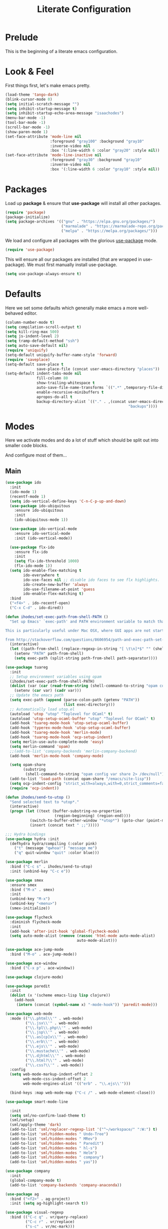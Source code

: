 #+TITLE: Literate Configuration

* Prelude

  This is the beginning of a literate emacs configuration.

* Look & Feel

  First things first, let's make emacs pretty.

  #+name: look-and-feel
  #+BEGIN_SRC emacs-lisp
    (load-theme 'tango-dark)
    (blink-cursor-mode 0)
    (setq initial-scratch-message "")
    (setq inhibit-startup-message t)
    (setq inhibit-startup-echo-area-message "isaachodes")
    (menu-bar-mode -1)
    (tool-bar-mode -1)
    (scroll-bar-mode -1)
    (show-paren-mode 1)
    (set-face-attribute 'mode-line nil
                        :foreground "gray100" :background "gray10"
                        :inverse-video nil
                        :box '(:line-width 6 :color "gray20" :style nil))
    (set-face-attribute 'mode-line-inactive nil
                        :foreground "gray30" :background "gray10"
                        :inverse-video nil
                        :box '(:line-width 6 :color "gray10" :style nil))
  #+END_SRC
* Packages

  Load up *package* & ensure that *use-package* will install all other packages.

  #+name: packages
  #+BEGIN_SRC emacs-lisp
    (require 'package)
    (package-initialize)
    (setq package-archives '(("gnu" . "https://elpa.gnu.org/packages/")
                             ("marmalade" . "https://marmalade-repo.org/packages/")
                             ("melpa" . "https://melpa.org/packages/")))
  #+END_SRC

  We load and configure all packages with the glorious [[https://github.com/jwiegley/use-package][use-package]] mode.

  #+name: modes
  #+BEGIN_SRC emacs-lisp
    (require 'use-package)
  #+END_SRC

  This will ensure all our packages are installed (that are wrapped in
  use-package). We must first manually install use-package.

  #+name: modes
  #+BEGIN_SRC emacs-lisp
    (setq use-package-always-ensure t)
  #+END_SRC

* Defaults

  Here we set some defaults which generally make emacs a more well-behaved
  editor.

  #+name: defaults
  #+BEGIN_SRC emacs-lisp
    (column-number-mode t)
    (setq compilation-scroll-output t)
    (setq kill-ring-max 500)
    (setq js-indent-level 2)
    (setq tramp-default-method "ssh")
    (setq auto-save-default nil)
    (require 'uniquify)
    (setq-default uniquify-buffer-name-style 'forward)
    (require 'saveplace)
    (setq-default save-place t
                  save-place-file (concat user-emacs-directory "places"))
    (setq-default indent-tabs-mode nil
                  fill-column 80
                  show-trailing-whitespace t
                  auto-save-file-name-transforms `((".*" ,temporary-file-directory t))
                  enable-recursive-minibuffers t
                  apropos-do-all t
                  backup-directory-alist `(("." . ,(concat user-emacs-directory
                                                           "backups"))))
  #+END_SRC
* Modes

  Here we activate modes and do a lot of stuff which should be split out into
  smaller code blocks.

  And configure most of them...

** Main
  #+name: modes
  #+BEGIN_SRC emacs-lisp
    (use-package ido
      :init
      (ido-mode 1)
      (recentf-mode 1)
      (setq ido-vertical-define-keys 'C-n-C-p-up-and-down)
      (use-package ido-ubiquitous
        :ensure ido-ubiquitous
        :init
        (ido-ubiquitous-mode 1))

      (use-package ido-vertical-mode
        :ensure ido-vertical-mode
        :init (ido-vertical-mode))

      (use-package flx-ido
        :ensure flx-ido
        :init
        (setq flx-ido-threshold 1000)
        (flx-ido-mode 1))
      (setq ido-enable-flex-matching t
            ido-everywhere t
            ido-use-faces nil ;; disable ido faces to see flx highlights.
            ido-create-new-buffer 'always
            ido-use-filename-at-point 'guess
            ido-enable-flex-matching t)
      :bind
      ("<f4>" . ido-recentf-open)
      ("C-x C-d" . ido-dired))

    (defun ihodes/set-exec-path-from-shell-PATH ()
      "Set up Emacs' `exec-path' and PATH environment variable to match that used by the user's shell.

    This is particularly useful under Mac OSX, where GUI apps are not started from a shell.

    from http://stackoverflow.com/questions/8606954/path-and-exec-path-set-but-emacs-does-not-find-executable"
      (interactive)
      (let ((path-from-shell (replace-regexp-in-string "[ \t\n]*$" "" (shell-command-to-string "$SHELL --login -i -c 'echo $PATH'"))))
        (setenv "PATH" path-from-shell)
        (setq exec-path (split-string path-from-shell path-separator))))

    (use-package tuareg
      :init
      ;; Setup environment variables using opam
      (ihodes/set-exec-path-from-shell-PATH)
      (dolist (var (car (read-from-string (shell-command-to-string "opam config env --sexp"))))
        (setenv (car var) (cadr var)))
      ;; Update the emacs path
      (setq exec-path (append (parse-colon-path (getenv "PATH"))
                              (list exec-directory)))
      ;; Automatically load utop.el
      (autoload 'utop "utop" "Toplevel for OCaml" t)
      (autoload 'utop-setup-ocaml-buffer "utop" "Toplevel for OCaml" t)
      (add-hook 'tuareg-mode-hook 'utop-setup-ocaml-buffer)
      (add-hook 'typerex-mode-hook 'utop-setup-ocaml-buffer)
      (add-hook 'tuareg-mode-hook 'merlin-mode)
      (add-hook 'tuareg-mode-hook 'ocp-setup-indent)
      (setq merlin-use-auto-complete-mode 'easy)
      (setq merlin-command 'opam)
      ;;(add-to-list 'company-backends 'merlin-company-backend)
      (add-hook 'merlin-mode-hook 'company-mode)

      (setq opam-share
            (substring
             (shell-command-to-string "opam config var share 2> /dev/null") 0 -1))
      (add-to-list 'load-path (concat opam-share "/emacs/site-lisp"))
      (setq ocp-indent-config "strict_with=always,with=0,strict_comments=false")
      (require 'ocp-indent))

    (defun ihodes/send-to-utop ()
      "Send selected text to *utop*."
      (interactive)
      (progn (let ((text (buffer-substring-no-properties
                          (region-beginning) (region-end))))
               (switch-to-buffer-other-window "*utop*") (goto-char (point-max))
               (insert (concat text " ;;")))))

    ;;; Hydra bindings
    (use-package hydra :init
      (defhydra hydra/compiling (:color pink)
        ("t" (message "qwhoa!") "message me")
        ("q" quit-window "quit" :color blue)))

    (use-package merlin
      :bind ("C-c s" . ihodes/send-to-utop)
      :init (unbind-key "C-c e"))

    (use-package smex
      :ensure smex
      :bind ("M-x" . smex)
      :init
      (unbind-key "M-x")
      (unbind-key "<menu>")
      (smex-initialize))

    (use-package flycheck
      :diminish flycheck-mode
      :init
      (add-hook 'after-init-hook 'global-flycheck-mode)
      (setq auto-mode-alist (remove (rassoc 'html-mode auto-mode-alist)
                                    auto-mode-alist)))

    (use-package ace-jump-mode
      :bind ("M-o" . ace-jump-mode))

    (use-package ace-window
      :bind ("C-x p" . ace-window))

    (use-package clojure-mode)

    (use-package paredit
      :init
      (dolist (x '(scheme emacs-lisp lisp clojure))
        (add-hook
         (intern (concat (symbol-name x) "-mode-hook")) 'paredit-mode)))

    (use-package web-mode
      :mode (("\\.phtml\\'" . web-mode)
             ("\\.jsx\\'" . web-mode)
             ("\\.tpl\\.php\\'" . web-mode)
             ("\\.jsp\\'" . web-mode)
             ("\\.as[cp]x\\'" . web-mode)
             ("\\.erb\\'" . web-mode)
             ("\\.ejs\\'" . web-mode)
             ("\\.mustache\\'" . web-mode)
             ("\\.djhtml\\'" . web-mode)
             ("\\.html?\\'" . web-mode)
             ("\\.css?\\'" . web-mode))
      :config
      (setq web-mode-markup-indent-offset 2
            web-mode-css-indent-offset 2
            web-mode-engines-alist '(("erb" . "\\.ejs\\'")))

      (bind-keys :map web-mode-map ("C-c /" . web-mode-element-close)))

    (use-package smart-mode-line

      :init
      (setq sml/no-confirm-load-theme t)
      (sml/setup)
      (sml/apply-theme 'dark)
      (add-to-list 'sml/replacer-regexp-list '("^~/workspace/" ":W:") t)
      (add-to-list 'sml/hidden-modes " Undo-Tree")
      (add-to-list 'sml/hidden-modes " MRev")
      (add-to-list 'sml/hidden-modes " Paredit")
      (add-to-list 'sml/hidden-modes " hl-s")
      (add-to-list 'sml/hidden-modes " Helm")
      (add-to-list 'sml/hidden-modes " company")
      (add-to-list 'sml/hidden-modes " yas"))

    (use-package company
      :init
      (global-company-mode t)
      (add-to-list 'company-backends 'company-anaconda))

    (use-package ag
      :bind ("<f2>" . ag-project)
      :init (setq ag-highlight-search t))

    (use-package visual-regexp
      :bind (("C-c q" . vr/query-replace)
             ("C-c r" . vr/replace)
             ("s-c" . vr/mc-mark)))

    (use-package browse-kill-ring
      :bind ("C-M-y" . browse-kill-ring))

    (use-package undo-tree-mode
      :ensure undo-tree
      :init (global-undo-tree-mode)
      :bind (("C-x C-u" . undo-tree-undo)
             ("C-x C-r" . undo-tree-redo))
      :config
      ;; autosave the undo-tree history
      (setq undo-tree-history-directory-alist
            `((".*" . ,temporary-file-directory)))
      (setq undo-tree-auto-save-history t))

    (use-package haskell-mode
      :mode "\\.hs\\'"
      :init
      (add-hook 'haskell-mode-hook 'turn-on-haskell-indentation))

    (use-package magit
      :bind ("C-x g" . magit-status)
      :config
      ;; https://github.com/magit/magit/issues/1953
      (setq magit-restore-window-configuration t) ;; the default
      (setq magit-status-buffer-switch-function
            (lambda (buffer)
              (pop-to-buffer buffer)
              (delete-other-windows))))

    (use-package fullframe
      :init
      (fullframe magit-status magit-mode-quit-window))

    (use-package projectile
      :bind ("s-p" . projectile-commander)
      :init
      (progn
        (projectile-global-mode)
        (setq projectile-mode-line
              '(:eval (format " @:%s" (projectile-project-name))))))

    (use-package rainbow-delimiters
      :init
      (add-hook 'prog-mode-hook 'rainbow-delimiters-mode))

    (use-package mmm-mode
      :init
      ;; from http://jblevins.org/log/mmm
      (defun mmm-markdown-auto-class (lang &optional submode)
      "Define a mmm-mode class for LANG in `markdown-mode' using SUBMODE.
       If SUBMODE is not provided, use `LANG-mode' by default."
      (let ((class (intern (concat "gfm-" lang)))
            (submode (or submode (intern (concat lang "-mode"))))
            (front (concat "^```" lang "[\n\r]+"))
            (back "^```$"))
        (mmm-add-classes (list (list class :submode submode :front front :back back)))
        (mmm-add-mode-ext-class 'gfm-mode nil class)))
      (mapc 'mmm-markdown-auto-class
            '("awk" "bibtex" "c" "cpp" "css" "html" "latex" "lisp" "elisp" "makefile"
              "markdown" "python" "r" "ruby" "sql" "stata" "xml" "clojure" "scheme"
              "python" "js" "ruby"))
      (mmm-markdown-auto-class "shell" 'shell-script-mode)
      ;; TODO: this is an error
      ;;       (mmm-markdown-auto-class "ocaml" 'tuareg-mode)
      (mmm-markdown-auto-class "javascript" 'js-mode)
      (add-hook 'markdown-mode-hook 'mmm-mode)
      (setq mmm-parse-when-idle 't))

    (use-package markdown-mode
      :load-path "~/workspace/markdown-mode"
      :bind
      (:map markdown-mode-map
            ("C-c >" .  org-time-stamp)
            ("C-c <" .  org-date-from-calendar)
            ("C-c m" . mmm-parse-buffer)
            ("C-c j" . ihodes/start-new-journal-entry))
      :init
      (defun ihodes/latlong-str ()
        (let* ((loc-str "loc -once yes -format '*@(%latitude, %longitude)*'")
               (latlong (shell-command-to-string loc-str)))
          latlong))
      (defun ihodes/insert-latlong ()
        (interactive)
        (insert (ihodes/latlong-str)))
      (defun ihodes/start-new-journal-entry ()
        (interactive)
        (insert "# ")
        (org-time-stamp 1)
        (newline)
        (insert (ihodes/latlong-str))
        (newline))
      (custom-set-faces
       '(markdown-header-face
         ((t (:inherit font-lock-function-name-face :weight bold :family "variable-pitch"))))
       '(markdown-header-face-1 ((t (:inherit markdown-header-face :height 1.7))))
       '(markdown-header-face-2 ((t (:inherit markdown-header-face :height 1.4))))
       '(markdown-header-face-3 ((t (:inherit markdown-header-face :height 1.2)))))
      (setq markdown-command "marked --gfm --tables --smart-lists --breaks")
      (setq markdown-asymmetric-header t)
      (setq markdown-gfm-additional-languages
            '("ocaml" "python" "javascript" "js" "r" "java" "clojure" "scheme"))
      (require 'semantic/sb)                ; so that we can use CEDET's setq-mode-local
      (setq-mode-local markdown-mode show-trailing-whitespace nil))

    (use-package deft
      :load-path "~/workspace/deft/"
      :bind
      ("<f8>" . deft)
      ("<f9>" . ihodes/edit-current-weeks-note)
      ("<f10>" . ihodes/edit-current-months-journal)
      ("C-c C-r" . revert-buffer) ;; used to reload buffer, if e.g. Dropbox edits it.
      :init
      (defun ihodes/edit-current-weeks-note ()
        "Edit the note in ~/text/db/notes for the current week,
    starting on Monday.

    (That's why I add 6 to the DOW, to shift things over 6, to Monday)."
        (interactive)
        (let* ((dow (nth 6 (decode-time)))
               (delta (% (+ dow 6) 7))
               (days-delta (seconds-to-time (* delta 24 60 60 )))
               (new-time (time-subtract (current-time) days-delta))
               (date (format-time-string "%Y-%m-%d" new-time))
               (filename (concat date ".md"))
               (path (concat deft-directory "/db/notes/" filename)))
          ()
          (find-file path)))
      (defun ihodes/edit-current-months-journal ()
        "Edit the journal text in ~/text/db/journal for the current month."
        (interactive)
        (let* ((date (format-time-string "%Y-%m"))
               (filename (concat date ".md"))
               (path (concat deft-directory "/db/journal/" filename)))
          (find-file path)
          (if (file-exists-p path)
              t
              (insert "## Monday\n\n## Tuesday\n\n## Wednesday\n\n## Thursday\n\n## Friday\n\n"))))
      (setq deft-auto-save-interval 0)
      (setq deft-directory "~/text")
      (setq deft-use-filename-as-title t)
      (setq deft-prefix-filename-title-with-subdirectory t)
      (setq deft-extensions '("md" "txt" "tex" "org" "markdown"))
      (setq deft-recursive t))

    (use-package visual-fill-column
      :init
      (setq fill-column 80)
      (defun ihodes/activate-visual-line-mode-for-notes ()
        "Activate soft line-wrapping when inside a text file that can
    be read in Dropbox; this lets us view them nicely on a mobile
    device as well as on desktop."
        (when (and (string-match "text/" (buffer-file-name))
                   (string-match "\\.md\\'" (buffer-file-name)))
          (progn (visual-fill-column-mode t)
                 (visual-line-mode t)
                 (adaptive-wrap-prefix-mode t))))
      (add-hook 'find-file-hook 'ihodes/activate-visual-line-mode-for-notes))

    (use-package adaptive-wrap)
  #+END_SRC

  Finally we quick'n'dirtily set some little text modes.

  #+name: modes
  #+BEGIN_SRC emacs-lisp
    (defvar ihodes/text-modes
      '(("\\.avpr?\\'" . js-mode)
        ("\\.avdl?\\'" . c-mode)
        ("\\.yml\\'" . yaml-mode)
        ("\\.markdown\\'" . gfm-mode)
        ("\\.md\\'" . gfm-mode)))

    (dolist (mm ihodes/text-modes)
      (add-to-list 'auto-mode-alist mm))
  #+END_SRC

  (And some misc. additional code...)

  #+name: modes
  #+BEGIN_SRC emacs-lisp
    ;; https://github.com/purcell/exec-path-from-shell
    (use-package exec-path-from-shell
      :init
      (when (memq window-system '(mac ns))
        (exec-path-from-shell-initialize)))

    (add-hook 'sql-interactive-mode-hook '(lambda () (toggle-truncate-lines t)))
  #+END_SRC

** Org

Very rudimentary customization of ~org-mode~.

Primarily we set our [[http://mobileorg.ncogni.to/][MobileOrg]] directory so that we can sync with the iPhone (or
Android!) app. We also enable support for a variety of languages.

#+name: org-mode
#+BEGIN_SRC emacs-lisp
  (bind-key "C-c c" 'org-capture)
  (bind-key "C-c a" 'org-agenda)

  (setq org-directory "~/org/")
  (setq org-default-notes-file "~/org/notes.org")
  (setq org-mobile-directory "~/Dropbox/Apps/MobileOrg")


  (setq org-src-fontify-natively nil)

  (setq org-modules '(org-info
                      org-habit))

  (org-load-modules-maybe t)

  (defun ihodes/org-link-at-point ()
    "Return the link of the org-link at point."
    (interactive)
    (let* ((el (org-element-context))
           (map (org-element-map el)))
      (message (org-element-property :link map))))

  (use-package org
    :bind
    ("C-c i" . ispell)
    ("M-I" . org-toggle-inline-images)
    ("M-i" . org-toggle-inline-image)
    ("C-M-c" . ihodes/org-link-at-point))

#+END_SRC



This lets us drag'n'drop image links into org-mode.

#+name: org-mode
#+BEGIN_SRC emacs-lisp
(defun my-dnd-func (event)
  (interactive "e")
  (goto-char (nth 1 (event-start event)))
  (x-focus-frame nil)
  (let* ((payload (car (last event)))
         (type (car payload))
         (fname (cadr payload))
         (img-regexp "\\(png\\|jp[e]?g\\)\\>"))
    (cond
     ;; insert image link
     ((and  (eq 'drag-n-drop (car event))
            (eq 'file type)
            (string-match img-regexp fname))
      (insert (format "[[%s]]" fname))
      (org-display-inline-images t t))
     ;; insert image link with caption
     ((and  (eq 'C-drag-n-drop (car event))
            (eq 'file type)
            (string-match img-regexp fname))
      (insert "#+ATTR_ORG: :width 300\n")
      (insert (concat  "#+CAPTION: " (read-input "Caption: ") "\n"))
      (insert (format "[[%s]]" fname))
      (org-display-inline-images t t))
     ;; C-drag-n-drop to open a file
     ((and  (eq 'C-drag-n-drop (car event))
            (eq 'file type))
      (find-file fname))
     ((and (eq 'M-drag-n-drop (car event))
           (eq 'file type))
      (insert (format "[[attachfile:%s]]" fname)))
     ;; regular drag and drop on file
     ((eq 'file type)
      (insert (format "[[%s]]\n" fname)))
     (t
      (error "I am not equipped for dnd on %s" payload)))))

(define-key org-mode-map (kbd "<drag-n-drop>") 'my-dnd-func)
(define-key org-mode-map (kbd "<C-drag-n-drop>") 'my-dnd-func)
(define-key org-mode-map (kbd "<M-drag-n-drop>") 'my-dnd-func)
#+END_SRC

** Python settings

This lets us use the iPython kernel as the inferior Python process.

  #+name: modes
  #+BEGIN_SRC emacs-lisp
    (setq python-shell-interpreter "ipython"
          python-shell-prompt-regexp "In \\[[0-9]+\\]: "
          python-shell-prompt-output-regexp "Out \\[[0-9]+\\]: "
          python-shell-completion-setup-code
          "from IPython.core.completerlib import module_completion"
          python-shell-completion-module-string-code
          "';'.join(module_completion('''%s'''))\n"
          python-shell-completion-string-code
          "';'.join(get_ipython().Completer.all_completions('''%s'''))\n")
  #+END_SRC

Some simple EIN customizations.

  #+name: modes
  #+BEGIN_SRC emacs-lisp
    (setq ein:use-auto-complete 1)
    (setq ein:console-args '("--gui=osx" "--matplotlib=osx" "--colors=Linux"))

    (defun ein:load-notebooks ()
      (interactive)
      (ein:notebooklist-load)
      (ein:notebooklist-open))
  #+END_SRC
** Clojure settings

Clojure-mode is useful for ~.edn~, ~.cljs~, and ~.cljx~ files as well.

  #+name: modes
  #+BEGIN_SRC emacs-lisp
    (dolist (mm '(("\\.edn\\'" . clojure-mode)
                  ("\\.cljs\\'" . clojure-mode)
                  ("\\.cljx\\'" . clojure-mode)))
      (add-to-list 'auto-mode-alist mm))
  #+END_SRC

We make the [[https://github.com/clojure-emacs/cider][Cider]] (Clojure IDE) experience a bit better.

  #+name: modes
  #+BEGIN_SRC emacs-lisp
    (require 'clojure-mode)
    (add-hook 'cider-mode-hook 'cider-turn-on-eldoc-mode)
    (add-hook 'cider-repl-mode-hook 'paredit-mode)
    (setq nrepl-hide-special-buffers t)
    (setq cider-auto-select-error-buffer t)
  #+END_SRC

Some common Clojure functions look better with different indentation, so we set
those here.

  #+name: modes
  #+BEGIN_SRC emacs-lisp
    (define-clojure-indent
      (defroutes 'defun)
      (GET 2)
      (POST 2)
      (PUT 2)
      (DELETE 2)
      (HEAD 2)
      (ANY 2)
      (context 2)
      (form-to 1)
      (match 1)
      (are 2)
      (select 1)
      (insert 1)
      (update 1)
      (delete 1)
      (run* 1)
      (fresh 1)
      (extend-freeze 2)
      (extend-thaw 1))
  #+END_SRC
** Scala settings

   #+name: modes
   #+BEGIN_SRC emacs-lisp
     (use-package ensime
       :init
       (progn
         (add-hook 'scala-mode-hook 'ensime-scala-mode-hook)
         (setq ensime-sem-high-faces
               '((var . (:foreground "#ff2222"))
                 (val . (:foreground "#dddddd"))
                 (varField . (:foreground "#ff3333"))
                 (valField . (:foreground "#dddddd"))
                 (functionCall . (:foreground "#84BEE3"))
                 (param . (:foreground "#ffffff"))
                 (class . font-lock-type-face)
                 (trait . (:foreground "#084EA8"))
                 (object . (:foreground "#026DF7"))
                 (package . font-lock-preprocessor-face)))))
   #+END_SRC
** Coq
   #+name: coq-mode
   #+BEGIN_SRC emacs-lisp
     (load-file "/usr/local/share/emacs/site-lisp/proof-general/site-start.d/pg-init.el")
     (autoload 'coq-mode "coq" "Major mode for editing Coq vernacular." t)
     (setq auto-mode-alist (cons '("\\.v$" . coq-mode) auto-mode-alist))
     (eval-after-load 'coq-mode '(define-key coq-mode-map (kbd "C-c C-.") 'proof-goto-point))
   #+END_SRC
** Misc
   #+name: modes
   #+BEGIN_SRC emacs-lisp
     ;; annoying autocompile for scss is turned off
     (setq scss-compile-at-save nil)
   #+END_SRC
* Gittit
  ~gittit~ is a little library I wrote to connect local files to GitHub repos.

  These are our utility functions.

  #+name: gittit
  #+BEGIN_SRC emacs-lisp
    (defun gittit:base-github-url ()
      (let* ((git-url (shell-command-to-string "git config --get remote.origin.url"))
             (http-url (replace-regexp-in-string "git@" "" git-url))
             (http-url (replace-regexp-in-string "\.git" "" http-url))
             (http-url (replace-regexp-in-string ":" "/" http-url))
             (http-url (replace-regexp-in-string "\n" "" http-url)))
        http-url))

    (defun gittit:current-branch-name ()
      (replace-regexp-in-string "\n" "" (shell-command-to-string "git rev-parse --abbrev-ref HEAD")))

    (defun gittit:parent-directory (dir)
      (unless (equal "/" dir)
        (file-name-directory (directory-file-name dir))))

    (defun gittit:base-git-directory (filename)
      (let ((base-dir (file-name-directory filename)))
        (if (file-exists-p (concat base-dir ".git"))
          base-dir
          (gittit:base-git-directory (gittit:parent-directory base-dir)))))

    (defun gittit:github-url-for-file (filename)
      (format "http://%s/blob/%s/%s"
              (gittit:base-github-url)
              (gittit:current-branch-name)
              (replace-regexp-in-string (gittit:base-git-directory filename) "" filename)))

    (defun gittit:github-url-for-line (filename start &optional end)
      (format (concat (gittit:github-url-for-file filename) (if end "#L%s-L%s" "#L%s"))
              start
              end))
  #+END_SRC

  These are the public exports:

  #+name: gittit
  #+BEGIN_SRC emacs-lisp
    (defun github-url-for-line  (filename start &optional end)
      "Returns, echoes, and kills the GitHub URL for FILENAME between START and optionally END."
      (interactive (cons (buffer-file-name)
                         (if (use-region-p)
                            (list (region-beginning) (region-end))
                            (list (point)))))
      (let* ((url (gittit:github-url-for-file filename))
             (start-line (1+ (count-lines 1 start)))
             (url (if end
                      (format "%s#L%s-L%s" url start-line (count-lines 1 end))
                      (format "%s#L%s" url start-line))))
        (kill-new url)
        (message url)
        url))

    (defun browse-github-url-for-line (filename start &optional end)
      "Navigate to the GitHub URL for FILENAME between START and optionally END."
      (interactive (cons (buffer-file-name)
                         (if (use-region-p)
                            (list (region-beginning) (region-end))
                            (list (point)))))
      (browse-url (if end (github-url-for-line filename start end)
                    (github-url-for-line filename start))))
  #+END_SRC

  Under the [[http://www.apache.org/licenses/LICENSE-2.0.html][Apache 2.0 License]].
* Misc. Functions

  A bunch of little utility functions created here and elsewhere.
  #+name: functions
  #+BEGIN_SRC emacs-lisp
    (defun ido-recentf-open ()
      "Use `ido-completing-read' to \\[find-file] a recent file"
      (interactive)
      (if (find-file (ido-completing-read "Find recent file: " recentf-list))
          (message "Opening file...")
        (message "Aborting")))

    (defun clear-shell-buffer ()
      "Clear the current buffer"
      (interactive)
      (let ((comint-buffer-maximum-size 0))
         (comint-truncate-buffer)))

    (defun osx:copy-region (start end)
      "Copy the region to OSX's clipboard."
      (interactive (list (region-beginning) (region-end)))
      (shell-command-on-region start end "pbcopy")
      (message "Copied to OSX clipboard!"))

    (defun osx:paste ()
      "Copy the region to OSX's clipboard."
      (interactive)
      (insert (shell-command-to-string "pbpaste"))
      (message "Pasted from OSX clipboard!"))

    (defun osx:copy-kill ()
      "Copy the current kill text to OSX's clipboard."
      (interactive)
      (with-temp-buffer
        (yank)
        (shell-command-on-region 1 (point-max) "pbcopy")))

    (defun set-exec-path-from-shell-PATH ()
      (let ((path-from-shell (replace-regexp-in-string
                              "[ \t\n]*$"
                              ""
                              (shell-command-to-string "$SHELL --login -i -c 'echo $PATH'"))))
        (setenv "PATH" path-from-shell)
        (setq eshell-path-env path-from-shell) ; for eshell users
        (setq exec-path (split-string path-from-shell path-separator))))

    ;;http://emacsredux.com/blog/2013/05/22/smarter-navigation-to-the-beginning-of-a-line/
    (defun smarter-move-beginning-of-line (arg)
      "Move point back to indentation of beginning of line.

    Move point to the first non-whitespace character on this line.
    If point is already there, move to the beginning of the line.
    Effectively toggle between the first non-whitespace character and
    the beginning of the line.

    If ARG is not nil or 1, move forward ARG - 1 lines first.  If
    point reaches the beginning or end of the buffer, stop there."
      (interactive "^p")
      (setq arg (or arg 1))

      ;; Move lines first
      (when (/= arg 1)
        (let ((line-move-visual nil))
          (forward-line (1- arg))))

      (let ((orig-point (point)))
        (back-to-indentation)
        (when (= orig-point (point))
          (move-beginning-of-line 1))))

    (defun endless/load-gh-pulls-mode ()
      "Start `magit-gh-pulls-mode' only after a manual request."
      (interactive)
      (require 'magit-gh-pulls)
      (add-hook 'magit-mode-hook 'turn-on-magit-gh-pulls)
      (magit-gh-pulls-mode 1)
      (magit-gh-pulls-reload))

    (defun revert-this-buffer ()
      (interactive)
      (revert-buffer nil t t)
      (message (concat "Reverted buffer " (buffer-name))))

  #+END_SRC
* Bindings

  Global and some mode-specific bindings that need to be cleaned up.

  #+name: bindings
  #+BEGIN_SRC emacs-lisp
    (bind-keys ("<f1>" . eshell)
               ("<f3>" . occur)
               ("<f5>" . calc)
               ("<f6>" . revert-this-buffer)
               ("C-c M-w" . whitespace-mode)
               ("M-j" . (lambda () (interactive) (join-line -1)))
               ("C-x t" . (lambda () (interactive) (insert "TODO(ihodes): ")))
               ("M-s-≥" . mc/mark-next-lines)
               ("C-x w" . delete-trailing-whitespace)
               ("C-x C-d" . ido-dired)
               ("C-c C-e" . eval-buffer)
               ("C-x C-b" . ibuffer)
               ("C-x C-l" . goto-line)
               ("C-s" . isearch-forward-regexp)
               ("C-r" . isearch-backward-regexp)
               ("s--" . text-scale-adjust)
               ("s-=" . text-scale-adjust))

    (define-key 'help-command "A" #'apropos) ;; (C-h a)

    (eval-after-load #'comint-mode-hook
      '(progn
         (define-key comint-mode-map (kbd "C-c C-t") 'comint-truncate-buffer)))

    ;; remap C-a to `smarter-move-beginning-of-line'
    (global-set-key [remap move-beginning-of-line]
                    'smarter-move-beginning-of-line)

    (eval-after-load 'js
      '(progn
         (define-key js-mode-map (kbd "C-x ;")
           (lambda ()
             (interactive)
             (insert "console.log();")
             (backward-char 2)))))


  #+END_SRC
* Projects

This is a simple & hacky way to start asynchronous processes associated with
projects I frequently work on.

** TODO Manage a list of processes per project, and commands for restarting them etc. Upstart?
** CycleDash
  Found on [[https://github.com/hammerlab/cycledash][GitHub]].
  #+name: projects
  #+BEGIN_SRC emacs-lisp
    (defun cycledash:start-server ()
      "Start the CycleDash server."
      (interactive)
      (async-shell-command "cd ~/workspace/cycledash/ && source venv/bin/activate && ./run.sh"
                           "*CycleDash:./run.sh*"))

    (defun cycledash:start-worker ()
      "Start a CycleDash worker named WORK."
      (interactive)
      (async-shell-command "cd ~/workspace/cycledash/ && source venv/bin/activate && ./worker.sh WORK"
                           "*CycleDash:./worker.sh*"))

    (defun cycledash:start-gulp ()
      "Start the gulp dev js builder."
      (interactive)
      (async-shell-command "cd ~/workspace/cycledash/ && gulp"
                           "*CycleDash: gulp*"))

    (defun cycledash:start ()
      "Start all cycledash services"
      (interactive)
      (dolist (start '(cycledash:start-server cycledash:start-worker cycledash:start-gulp))
        (funcall start)))

    (defun cycledash:python-tests ()
      "Run the Python tests"
      (interactive)
      (async-shell-command "cd ~/workspace/cycledash/ && source venv/bin/activate && source ENV.sh && nosetests tests/python"
                           "*CycleDash: python nosetests*"))

    (defun rgc:start-server ()
      "Start the RGC Harvest server."
      (interactive)
      (async-shell-command "cd ~/workspace/rgc/rgc-site/ && source venv/bin/activate && ./bin/manage.py runserver 8080"
                           "*Harvest: runserver 8080*"))

    (defun healthtracker:start-server ()
      "Start the Healthtracker server."
      (interactive)
      (async-shell-command "cd ~/workspace/healthtracker/ && source venv/bin/activate && source env.sh && python run.py"
                           "*Healthtracker: run.py 5050*"))


  #+END_SRC
** VCF.js
  Found on [[https://github.com/ihodes/vcf.js][GitHub]].
  #+name: projects
  #+BEGIN_SRC emacs-lisp
    (defun vcf-js:test ()
      "Run the vcf test suite"
      (interactive)
      (async-shell-command "cd ~/workspace/vcf.js/ && mocha test/test.js"
                           "*vcf.js: tests*"))

    (defun vcf-js:server ()
      "Run the vcf test server"
      (interactive)
      (async-shell-command "cd ~/workspace/vcf.js/ && http-server"
                           "*vcf.js: server*"))
  #+END_SRC
** Idiogrammatik.js

   Found on [[https://github.com/hammerlab/idiogrammatik][GitHub]].

   #+name: projects
   #+BEGIN_SRC emacs-lisp
    (defun idiogrammatik:server ()
      "Run the idiogrammatik server"
      (interactive)
      (async-shell-command "cd ~/workspace/idiogrammatik/ && http-server -p 8989"
                           "*idiogrammatik: server*"))
   #+END_SRC
* Configuration file layout

  Here I define the ~emacs.el~ file generated by the code in this org file.

  The below block describes how the code above should be organized within the
  generated ~emacs.el~.

  #+BEGIN_SRC emacs-lisp :tangle yes :noweb no-export :exports code
    ;;;; This file generated from `emacs.org` in this directory.

    <<init>>
    <<look-and-feel>>
    <<packages>>
    <<modes>>
    <<coq-mode>>
    <<org-mode>>
    <<functions>>
    <<defaults>>
    <<gittit>>
    <<bindings>>
    <<projects>>
  #+END_SRC
* Archived
